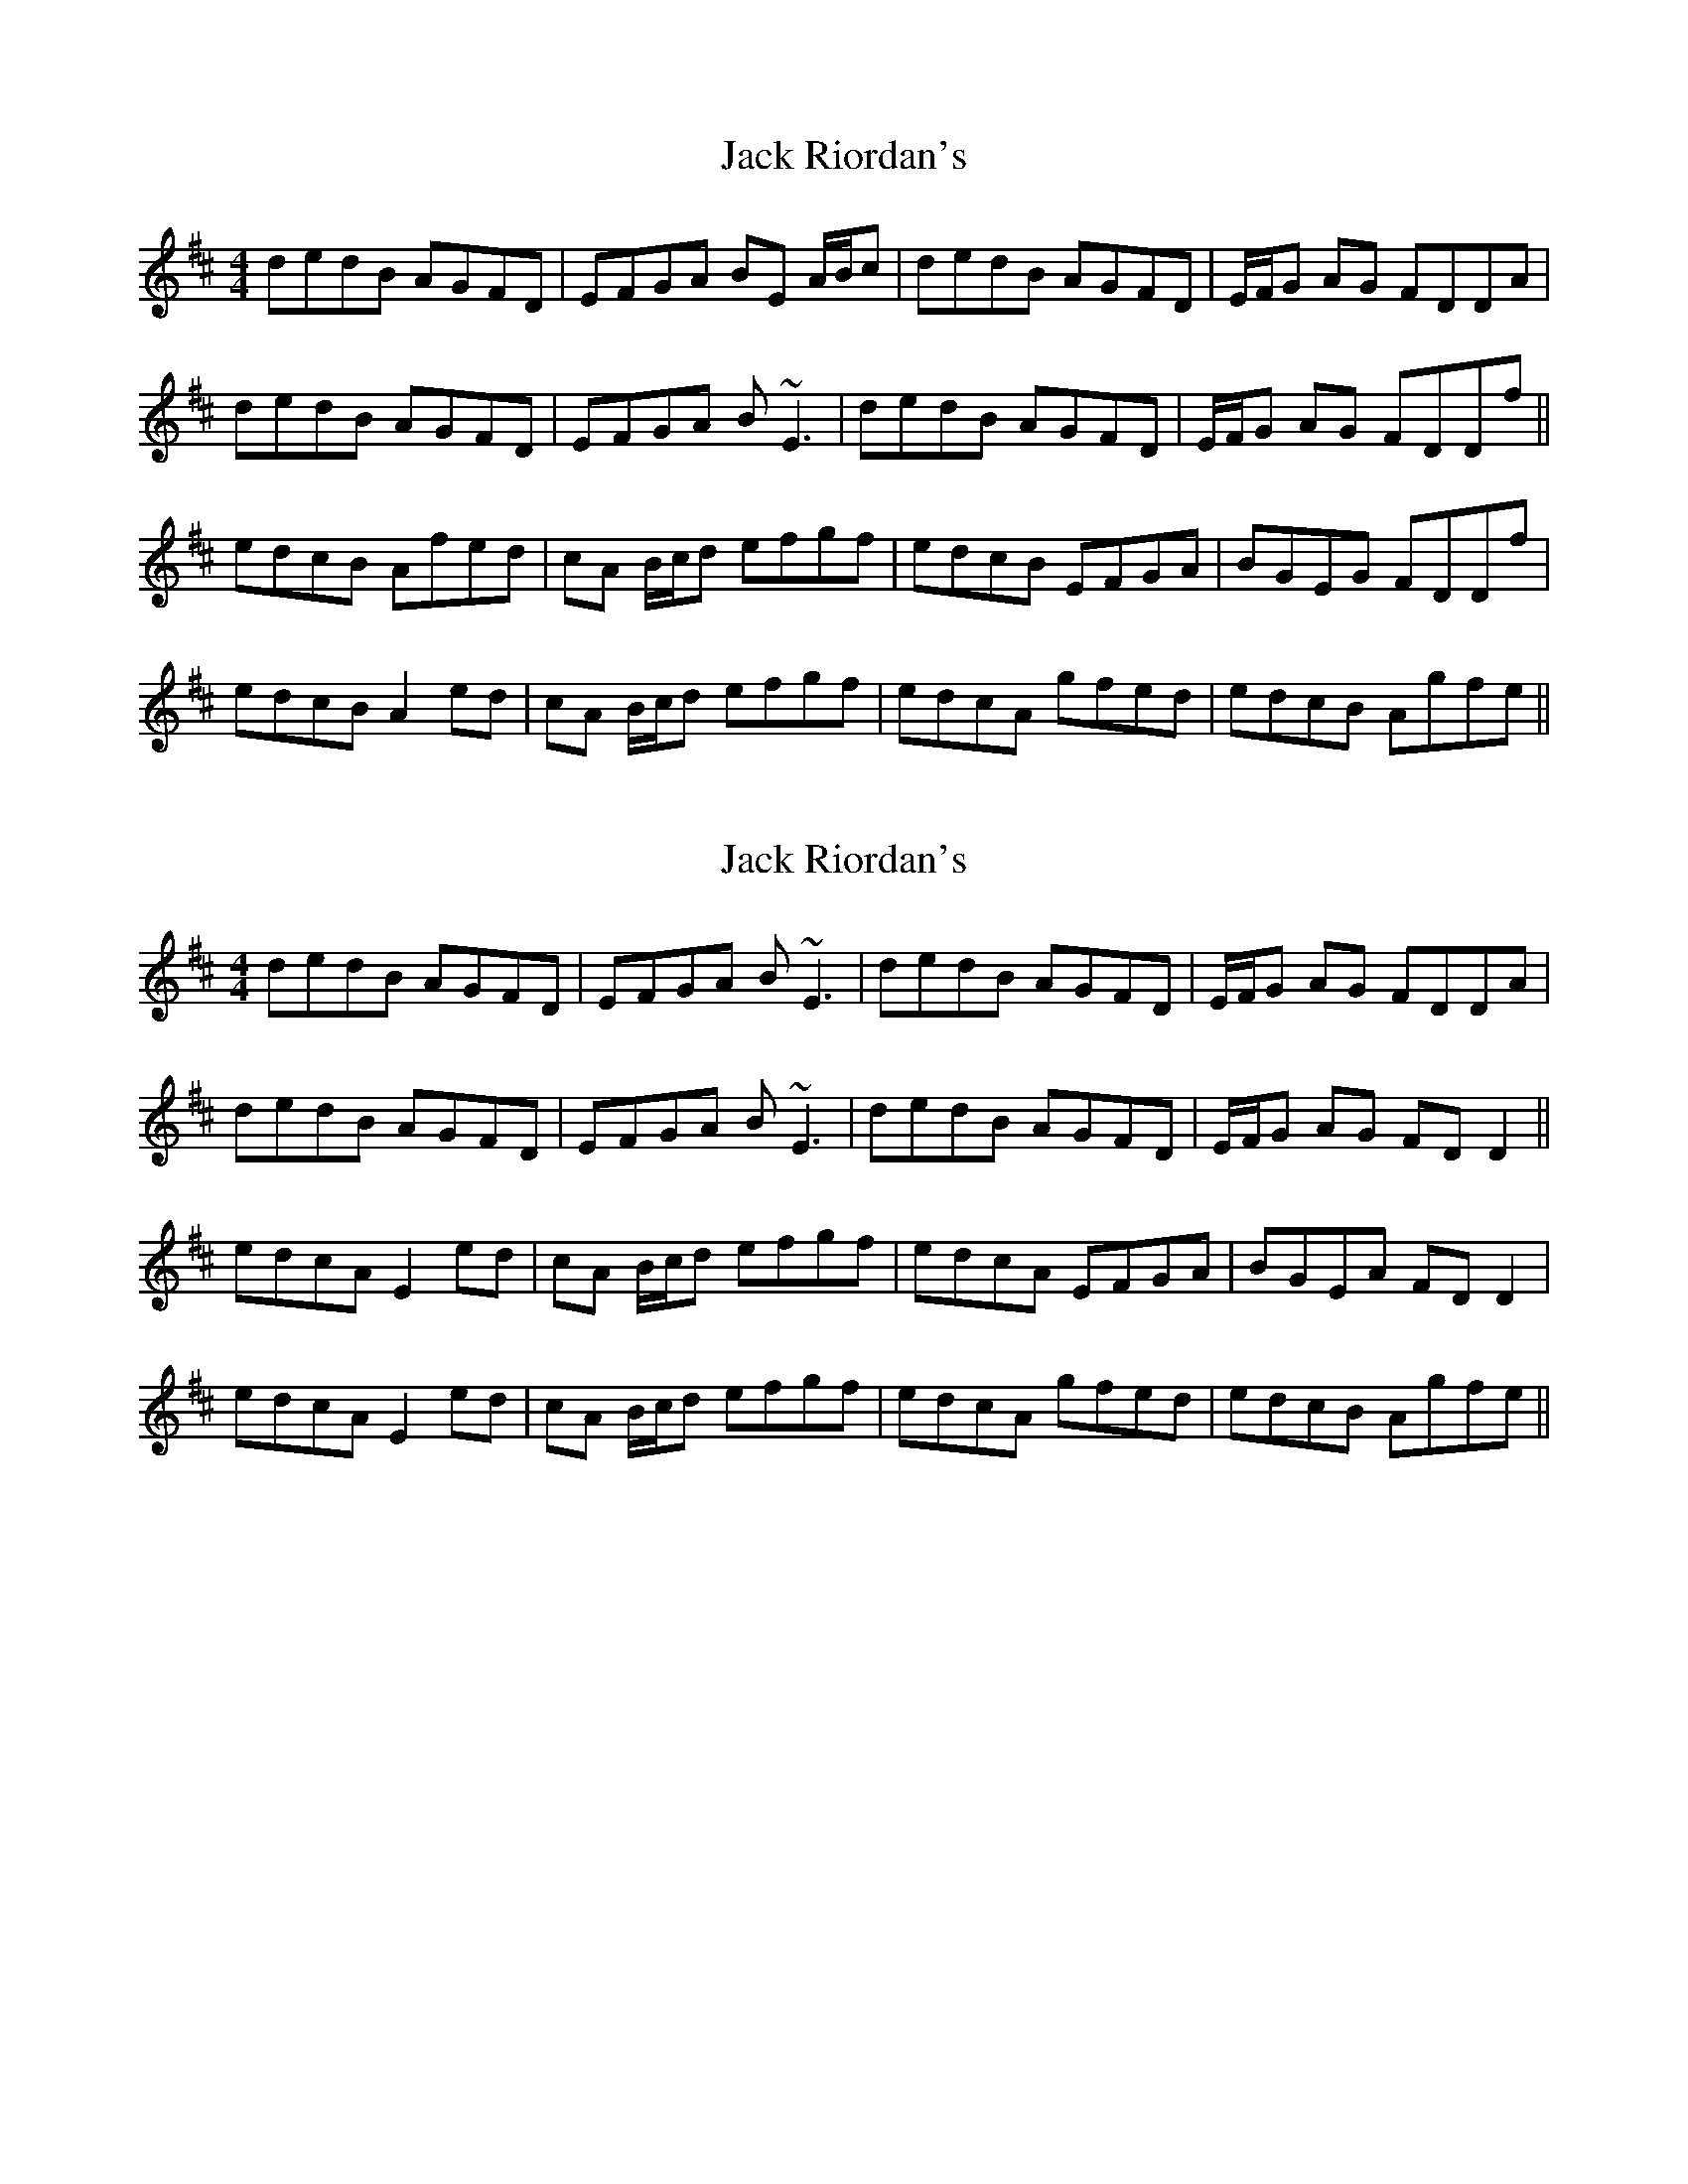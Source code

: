 X: 1
T: Jack Riordan's
Z: Will Harmon
S: https://thesession.org/tunes/5175#setting5175
R: reel
M: 4/4
L: 1/8
K: Dmaj
dedB AGFD|EFGA BE A/B/c|dedB AGFD|E/F/G AG FDDA|
dedB AGFD|EFGA B~E3|dedB AGFD|E/F/G AG FDDf||
edcB Afed|cA B/c/d efgf|edcB EFGA|BGEG FDDf|
edcB A2 ed|cA B/c/d efgf|edcA gfed|edcB Agfe||
X: 2
T: Jack Riordan's
Z: groovycelt
S: https://thesession.org/tunes/5175#setting17446
R: reel
M: 4/4
L: 1/8
K: Dmaj
dedB AGFD|EFGA B~E3|dedB AGFD|E/F/G AG FDDA|dedB AGFD|EFGA B~E3|dedB AGFD|E/F/G AG FDD2||edcA E2ed|cA B/c/d efgf|edcA EFGA|BGEA FDD2|edcA E2ed|cA B/c/d efgf|edcA gfed|edcB Agfe||
